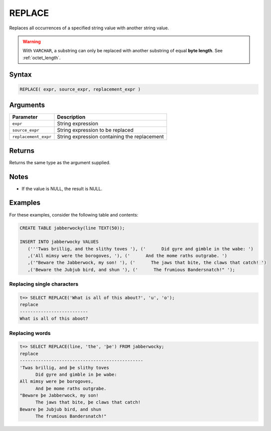.. _replace:

**************************
REPLACE
**************************

Replaces all occurrences of a specified string value with another string value.

.. warning:: With ``VARCHAR``, a substring can only be replaced with another substring of equal **byte length**. See :ref:`octet_length`.


Syntax
==========

.. code-block:: postgres

   REPLACE( expr, source_expr, replacement_expr )

Arguments
============

.. list-table:: 
   :widths: auto
   :header-rows: 1
   
   * - Parameter
     - Description
   * - ``expr``
     - String expression
   * - ``source_expr``
     - String expression to be replaced
   * - ``replacement_expr``
     - String expression containing the replacement

Returns
============

Returns the same type as the argument supplied.

Notes
=======

* If the value is NULL, the result is NULL.

Examples
===========

For these examples, consider the following table and contents:

.. code-block:: postgres

   CREATE TABLE jabberwocky(line TEXT(50));

   INSERT INTO jabberwocky VALUES 
      ('''Twas brillig, and the slithy toves '), ('      Did gyre and gimble in the wabe: ')
      ,('All mimsy were the borogoves, '), ('      And the mome raths outgrabe. ')
      ,('"Beware the Jabberwock, my son! '), ('      The jaws that bite, the claws that catch! ')
      ,('Beware the Jubjub bird, and shun '), ('      The frumious Bandersnatch!" ');

Replacing single characters
--------------------------------

.. code-block:: psql

   t=> SELECT REPLACE('What is all of this about?', 'u', 'o');
   replace                   
   --------------------------
   What is all of this aboot?


Replacing words
----------------------------

.. code-block:: psql

   t=> SELECT REPLACE(line, 'the', 'þe') FROM jabberwocky;
   replace                                        
   -----------------------------------------------
   'Twas brillig, and þe slithy toves             
         Did gyre and gimble in þe wabe:          
   All mimsy were þe borogoves,                   
         And þe mome raths outgrabe.              
   "Beware þe Jabberwock, my son!                 
         The jaws that bite, þe claws that catch! 
   Beware þe Jubjub bird, and shun                
         The frumious Bandersnatch!"              
